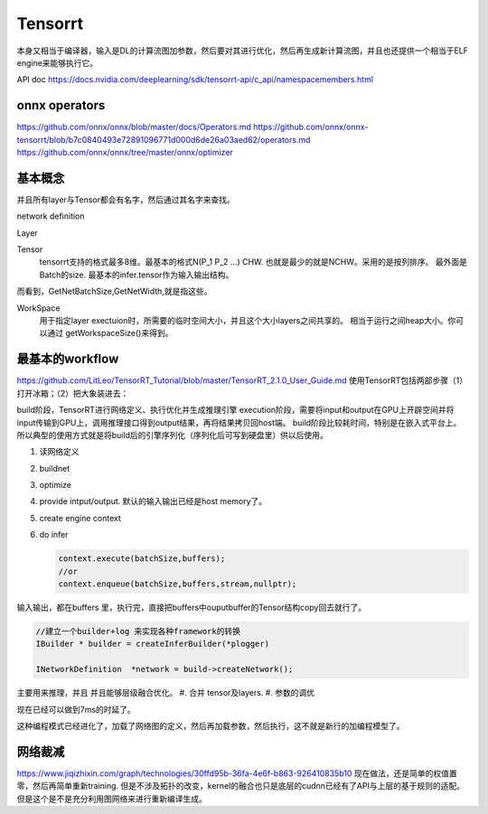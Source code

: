 ********
Tensorrt 
********


本身又相当于编译器，输入是DL的计算流图加参数，然后要对其进行优化，然后再生成新计算流图，并且也还提供一个相当于ELF engine来能够执行它。

API doc https://docs.nvidia.com/deeplearning/sdk/tensorrt-api/c_api/namespacemembers.html

onnx operators
==================

https://github.com/onnx/onnx/blob/master/docs/Operators.md
https://github.com/onnx/onnx-tensorrt/blob/b7c0840493e72891096771d000d6de26a03aed62/operators.md
https://github.com/onnx/onnx/tree/master/onnx/optimizer


基本概念
========

并且所有layer与Tensor都会有名字，然后通过其名字来查找。

network definition

Layer

Tensor
  tensorrt支持的格式最多8维。最基本的格式N(P_1 P_2 ...) CHW.
  也就是最少的就是NCHW。采用的是按列排序。 最外面是Batch的size.
  最基本的infer.tensor作为输入输出结构。

而看到，GetNetBatchSize,GetNetWidth,就是指这些。

.. image:: /Stage_3/tensorrt/DL_Deloy_flow.png

WorkSpace
   用于指定layer exectuion时，所需要的临时空间大小，并且这个大小layers之间共享的。
   相当于运行之间heap大小。你可以通过 getWorkspaceSize()来得到。

最基本的workflow
================

https://github.com/LitLeo/TensorRT_Tutorial/blob/master/TensorRT_2.1.0_User_Guide.md
使用TensorRT包括两部步骤（1）打开冰箱；（2）把大象装进去：

build阶段，TensorRT进行网络定义、执行优化并生成推理引擎
execution阶段，需要将input和output在GPU上开辟空间并将input传输到GPU上，调用推理接口得到output结果，再将结果拷贝回host端。
build阶段比较耗时间，特别是在嵌入式平台上。所以典型的使用方式就是将build后的引擎序列化（序列化后可写到硬盘里）供以后使用。


#. 读网络定义
#. buildnet
#. optimize
#. provide intput/output. 默认的输入输出已经是host memory了。
#. create engine context
#. do infer
   
   .. code-block:: c
      
      context.execute(batchSize,buffers);
      //or
      context.enqueue(batchSize,buffers,stream,nullptr);

输入输出，都在buffers 里，执行完，直接把buffers中ouputbuffer的Tensor结构copy回去就行了。

.. code-block:: c
   
   //建立一个builder+log 来实现各种framework的转换 
   IBuilder * builder = createInferBuilder(*plogger)
   
   INetworkDefinition  *network = build->createNetwork();
   
主要用来推理，并且 并且能够层级融合优化。
#. 合并 tensor及layers.
#. 参数的调优

.. image:: /Stage_3/tensorrt/tensorrt_optimize.png


.. image:: /Stage_3/tensorrt/tensorrt_proformance.png

现在已经可以做到7ms的时延了。   

这种编程模式已经进化了，加载了网络图的定义，然后再加载参数，然后执行，这不就是新行的加编程模型了。

网络裁减
========
https://www.jiqizhixin.com/graph/technologies/30ffd95b-36fa-4e6f-b863-926410835b10
现在做法，还是简单的权值置零，然后再简单重新training. 但是不涉及拓扑的改变，kernel的融合也只是底层的cudnn已经有了API与上层的基于规则的适配。但是这个是不是充分利用图网络来进行重新编译生成。
   

